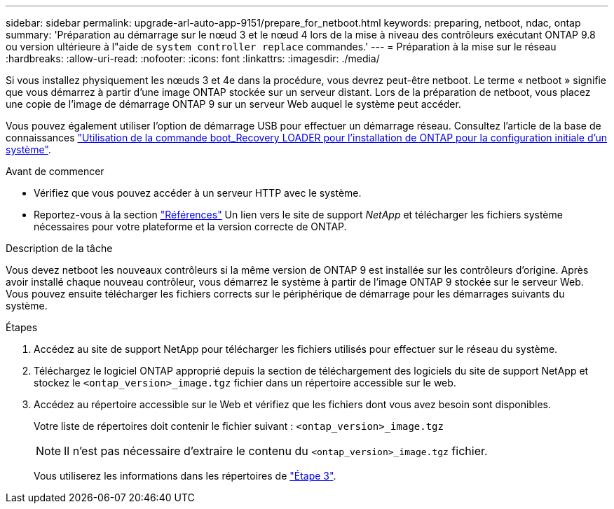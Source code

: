 ---
sidebar: sidebar 
permalink: upgrade-arl-auto-app-9151/prepare_for_netboot.html 
keywords: preparing, netboot, ndac, ontap 
summary: 'Préparation au démarrage sur le nœud 3 et le nœud 4 lors de la mise à niveau des contrôleurs exécutant ONTAP 9.8 ou version ultérieure à l"aide de `system controller replace` commandes.' 
---
= Préparation à la mise sur le réseau
:hardbreaks:
:allow-uri-read: 
:nofooter: 
:icons: font
:linkattrs: 
:imagesdir: ./media/


[role="lead"]
Si vous installez physiquement les nœuds 3 et 4e dans la procédure, vous devrez peut-être netboot. Le terme « netboot » signifie que vous démarrez à partir d'une image ONTAP stockée sur un serveur distant. Lors de la préparation de netboot, vous placez une copie de l'image de démarrage ONTAP 9 sur un serveur Web auquel le système peut accéder.

Vous pouvez également utiliser l'option de démarrage USB pour effectuer un démarrage réseau. Consultez l'article de la base de connaissances link:https://kb.netapp.com/Advice_and_Troubleshooting/Data_Storage_Software/ONTAP_OS/How_to_use_the_boot_recovery_LOADER_command_for_installing_ONTAP_for_initial_setup_of_a_system["Utilisation de la commande boot_Recovery LOADER pour l'installation de ONTAP pour la configuration initiale d'un système"^].

.Avant de commencer
* Vérifiez que vous pouvez accéder à un serveur HTTP avec le système.
* Reportez-vous à la section link:other_references.html["Références"] Un lien vers le site de support _NetApp_ et télécharger les fichiers système nécessaires pour votre plateforme et la version correcte de ONTAP.


.Description de la tâche
Vous devez netboot les nouveaux contrôleurs si la même version de ONTAP 9 est installée sur les contrôleurs d'origine. Après avoir installé chaque nouveau contrôleur, vous démarrez le système à partir de l'image ONTAP 9 stockée sur le serveur Web. Vous pouvez ensuite télécharger les fichiers corrects sur le périphérique de démarrage pour les démarrages suivants du système.

.Étapes
. Accédez au site de support NetApp pour télécharger les fichiers utilisés pour effectuer sur le réseau du système.
. Téléchargez le logiciel ONTAP approprié depuis la section de téléchargement des logiciels du site de support NetApp et stockez le `<ontap_version>_image.tgz` fichier dans un répertoire accessible sur le web.
. Accédez au répertoire accessible sur le Web et vérifiez que les fichiers dont vous avez besoin sont disponibles.
+
Votre liste de répertoires doit contenir le fichier suivant :
`<ontap_version>_image.tgz`

+

NOTE: Il n'est pas nécessaire d'extraire le contenu du `<ontap_version>_image.tgz` fichier.

+
Vous utiliserez les informations dans les répertoires de link:install_boot_node3.html["Étape 3"].


